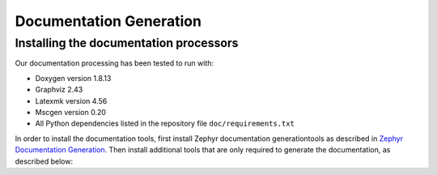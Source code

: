 .. _documentation_generation:

Documentation Generation
########################


Installing the documentation processors
***************************************

Our documentation processing has been tested to run with:

* Doxygen version 1.8.13
* Graphviz 2.43
* Latexmk version 4.56
* Mscgen version 0.20
* All Python dependencies listed in the repository file
  ``doc/requirements.txt``


In order to install the documentation tools, first install Zephyr documentation generationtools as
described in `Zephyr Documentation Generation <https://docs.zephyrproject.org/latest/contribute/documentation/generation.html>`_. Then install additional tools
that are only required to generate the documentation,
as described below:

.. doc_processors_installation_start

.. tabs::

   .. group-tab:: Linux

    Here are the following instructions to install additional tools to build the documentation on Linux:

    On Ubuntu Linux:

    .. code-block:: console

        sudo apt install msc-generator

   .. group-tab:: macOS

      Use ``brew`` to install additional tools to build the documentation on macOS:

      .. code-block:: console

         brew install mscgen

   .. group-tab:: Windows


      Open a ``cmd.exe`` window as **Administrator** and run the following command:

      .. code-block:: console

         choco install 

.. doc_processors_installation_end
